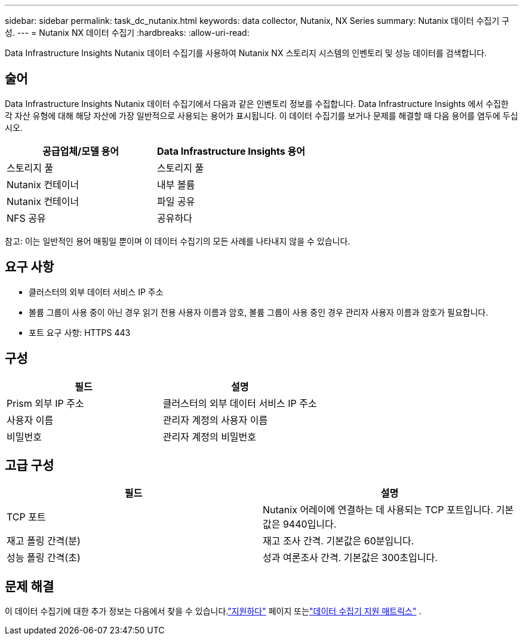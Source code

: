 ---
sidebar: sidebar 
permalink: task_dc_nutanix.html 
keywords: data collector, Nutanix, NX Series 
summary: Nutanix 데이터 수집기 구성. 
---
= Nutanix NX 데이터 수집기
:hardbreaks:
:allow-uri-read: 


[role="lead"]
Data Infrastructure Insights Nutanix 데이터 수집기를 사용하여 Nutanix NX 스토리지 시스템의 인벤토리 및 성능 데이터를 검색합니다.



== 술어

Data Infrastructure Insights Nutanix 데이터 수집기에서 다음과 같은 인벤토리 정보를 수집합니다.  Data Infrastructure Insights 에서 수집한 각 자산 유형에 대해 해당 자산에 가장 일반적으로 사용되는 용어가 표시됩니다.  이 데이터 수집기를 보거나 문제를 해결할 때 다음 용어를 염두에 두십시오.

[cols="2*"]
|===
| 공급업체/모델 용어 | Data Infrastructure Insights 용어 


| 스토리지 풀 | 스토리지 풀 


| Nutanix 컨테이너 | 내부 볼륨 


| Nutanix 컨테이너 | 파일 공유 


| NFS 공유 | 공유하다 
|===
참고: 이는 일반적인 용어 매핑일 뿐이며 이 데이터 수집기의 모든 사례를 나타내지 않을 수 있습니다.



== 요구 사항

* 클러스터의 외부 데이터 서비스 IP 주소
* 볼륨 그룹이 사용 중이 아닌 경우 읽기 전용 사용자 이름과 암호, 볼륨 그룹이 사용 중인 경우 관리자 사용자 이름과 암호가 필요합니다.
* 포트 요구 사항: HTTPS 443




== 구성

[cols="2*"]
|===
| 필드 | 설명 


| Prism 외부 IP 주소 | 클러스터의 외부 데이터 서비스 IP 주소 


| 사용자 이름 | 관리자 계정의 사용자 이름 


| 비밀번호 | 관리자 계정의 비밀번호 
|===


== 고급 구성

[cols="2*"]
|===
| 필드 | 설명 


| TCP 포트 | Nutanix 어레이에 연결하는 데 사용되는 TCP 포트입니다.  기본값은 9440입니다. 


| 재고 폴링 간격(분) | 재고 조사 간격. 기본값은 60분입니다. 


| 성능 폴링 간격(초) | 성과 여론조사 간격. 기본값은 300초입니다. 
|===


== 문제 해결

이 데이터 수집기에 대한 추가 정보는 다음에서 찾을 수 있습니다.link:concept_requesting_support.html["지원하다"] 페이지 또는link:reference_data_collector_support_matrix.html["데이터 수집기 지원 매트릭스"] .
